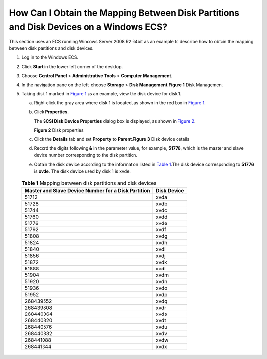 How Can I Obtain the Mapping Between Disk Partitions and Disk Devices on a Windows ECS?
=======================================================================================

This section uses an ECS running Windows Server 2008 R2 64bit as an example to describe how to obtain the mapping between disk partitions and disk devices.

#. Log in to the Windows ECS.
#. Click **Start** in the lower left corner of the desktop.
#. Choose **Control Panel** > **Administrative Tools** > **Computer Management**.
#. In the navigation pane on the left, choose **Storage** > **Disk Management**.\ **Figure 1** Disk Management
   |image1|
#. Taking disk 1 marked in `Figure 1 <#EN-US_TOPIC_0087680813__fig63278226101115>`__ as an example, view the disk device for disk 1.

   a. Right-click the gray area where disk 1 is located, as shown in the red box in `Figure 1 <#EN-US_TOPIC_0087680813__fig63278226101115>`__.

   b. Click **Properties**.

      The **SCSI Disk Device Properties** dialog box is displayed, as shown in `Figure 2 <#EN-US_TOPIC_0087680813__fig22437283101545>`__.

      | **Figure 2** Disk properties
      | |image2|

   c. Click the **Details** tab and set **Property** to **Parent**.\ **Figure 3** Disk device details
      |image3|

   d. Record the digits following **&** in the parameter value, for example, **51776**, which is the master and slave device number corresponding to the disk partition.

   e. Obtain the disk device according to the information listed in `Table 1 <#EN-US_TOPIC_0087680813__table2257401020521>`__.The disk device corresponding to **51776** is **xvde**. The disk device used by disk 1 is xvde.
      

.. _EN-US_TOPIC_0087680813__table2257401020521:

      .. table:: **Table 1** Mapping between disk partitions and disk devices

         =================================================== ===========
         Master and Slave Device Number for a Disk Partition Disk Device
         =================================================== ===========
         51712                                               xvda
         51728                                               xvdb
         51744                                               xvdc
         51760                                               xvdd
         51776                                               xvde
         51792                                               xvdf
         51808                                               xvdg
         51824                                               xvdh
         51840                                               xvdi
         51856                                               xvdj
         51872                                               xvdk
         51888                                               xvdl
         51904                                               xvdm
         51920                                               xvdn
         51936                                               xvdo
         51952                                               xvdp
         268439552                                           xvdq
         268439808                                           xvdr
         268440064                                           xvds
         268440320                                           xvdt
         268440576                                           xvdu
         268440832                                           xvdv
         268441088                                           xvdw
         268441344                                           xvdx
         =================================================== ===========


.. |image1| image:: /_static/images/en-us_image_0087906013.png
   :class: imgResize

.. |image2| image:: /_static/images/en-us_image_0087906055.png

.. |image3| image:: /_static/images/en-us_image_0087906067.png

